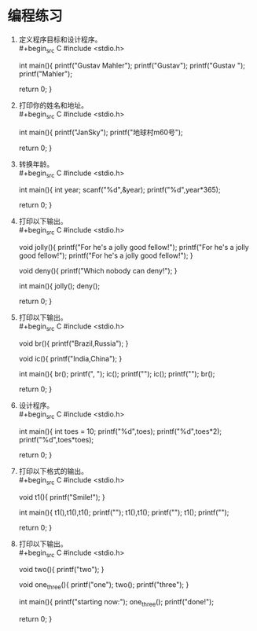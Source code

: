 * 编程练习

1. 定义程序目标和设计程序。\\
   #+begin_src C
     #include <stdio.h>

     int main(){
       printf("Gustav Mahler\n");
       printf("Gustav\nMahler\n");
       printf("Gustav ");
       printf("Mahler\n");

       return 0;
     }
   #+end_src

2. 打印你的姓名和地址。\\
   #+begin_src C
     #include <stdio.h>

     int main(){
       printf("JanSky\n");
       printf("地球村m60号\n");

       return 0;
     }
   #+end_src

3. 转换年龄。\\
   #+begin_src C
     #include <stdio.h>

     int main(){
       int year;
       scanf("%d",&year);
       printf("%d\n",year*365);

       return 0;
     }
   #+end_src

4. 打印以下输出。\\
   #+begin_src C
     #include <stdio.h>

     void jolly(){
       printf("For he's a jolly good fellow!\n");
       printf("For he's a jolly good fellow!\n");
       printf("For he's a jolly good fellow!\n");
     }

     void deny(){ printf("Which nobody can deny!\n"); }

     int main(){
       jolly();
       deny();

       return 0;
     }
   #+end_src

5. 打印以下输出。\\
   #+begin_src C
     #include <stdio.h>

     void br(){ printf("Brazil,Russia"); }

     void ic(){ printf("India,China"); }

     int main(){
       br();
       printf(", ");
       ic();
       printf("\n");
       ic();
       printf("\n");
       br();

       return 0;
     }
   #+end_src

6. 设计程序。\\
   #+begin_src C
     #include <stdio.h>

     int main(){
       int toes = 10;
       printf("%d\n",toes);
       printf("%d\n",toes*2);
       printf("%d\n",toes*toes);

       return 0;
     }
   #+end_src

7. 打印以下格式的输出。\\
   #+begin_src C
     #include <stdio.h>

     void t1(){ printf("Smile!"); }

     int main(){
       t1(),t1(),t1();
       printf("\n");
       t1(),t1();
       printf("\n");
       t1();
       printf("\n");

       return 0;
     }
   #+end_src

8. 打印以下输出。\\
   #+begin_src C
     #include <stdio.h>

     void two(){ printf("two\n"); }

     void one_three(){
       printf("one\n");
       two();
       printf("three\n");
     }

     int main(){
       printf("starting now:\n");
       one_three();
       printf("done!\n");

       return 0;
     }
   #+end_src
